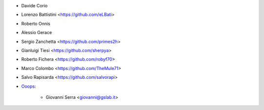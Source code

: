 * Davide Corio
* Lorenzo Battistini <https://github.com/eLBati>
* Roberto Onnis
* Alessio Gerace
* Sergio Zanchetta <https://github.com/primes2h>
* Gianluigi Tiesi <https://github.com/sherpya>
* Roberto Fichera <https://github.com/robyf70>
* Marco Colombo <https://github.com/TheMule71>
* Salvo Rapisarda <https://github.com/salvorapi>
* `Ooops <https://www.ooops404.com>`_:

   * Giovanni Serra <giovanni@gslab.it>
